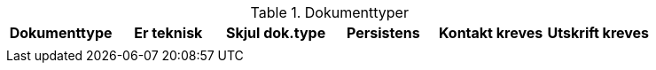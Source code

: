 .Dokumenttyper
[options="header",frame="topbot",grid="none",cols=""]
|====
|Dokumenttype | Er teknisk | Skjul dok.type | Persistens | Kontakt kreves | Utskrift kreves

|
|
|
|
|
|


|====



